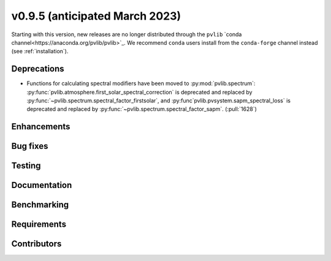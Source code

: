 .. _whatsnew_0950:


v0.9.5 (anticipated March 2023)
-------------------------------

Starting with this version, new releases are no longer distributed through
the ``pvlib`` `conda channel<https://anaconda.org/pvlib/pvlib>`_.  We recommend
``conda`` users install from the ``conda-forge`` channel instead (see
:ref:`installation`).


Deprecations
~~~~~~~~~~~~
* Functions for calculating spectral modifiers have been moved to :py:mod:`pvlib.spectrum`:
  :py:func:`pvlib.atmosphere.first_solar_spectral_correction` is deprecated and
  replaced by :py:func:`~pvlib.spectrum.spectral_factor_firstsolar`, and
  :py:func`pvlib.pvsystem.sapm_spectral_loss` is deprecated and replaced by
  :py:func:`~pvlib.spectrum.spectral_factor_sapm`. (:pull:`1628`)


Enhancements
~~~~~~~~~~~~


Bug fixes
~~~~~~~~~


Testing
~~~~~~~


Documentation
~~~~~~~~~~~~~


Benchmarking
~~~~~~~~~~~~~


Requirements
~~~~~~~~~~~~


Contributors
~~~~~~~~~~~~

